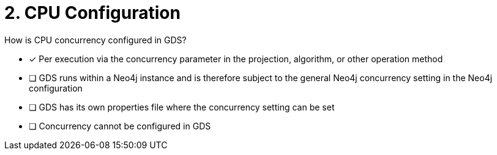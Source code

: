 [.question]
= 2. CPU Configuration

How is CPU concurrency configured in GDS?

* [x] Per execution via the concurrency parameter in the projection, algorithm, or other operation method
* [ ] GDS runs within a Neo4j instance and is therefore subject to the general Neo4j concurrency setting in the Neo4j configuration
* [ ] GDS has its own properties file where the concurrency setting can be set
* [ ] Concurrency cannot be configured in GDS